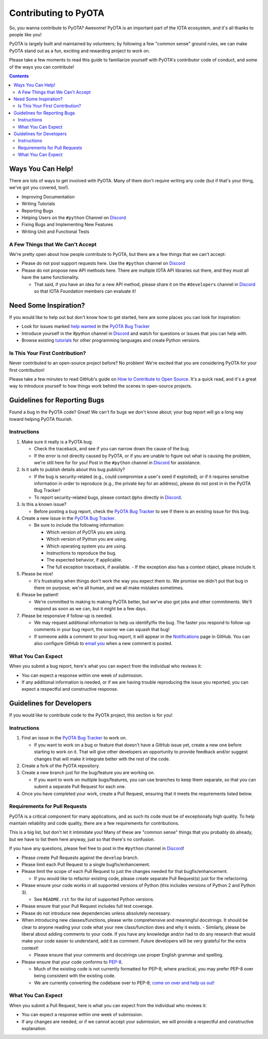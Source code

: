 =====================
Contributing to PyOTA
=====================
So, you wanna contribute to PyOTA?  Awesome!  PyOTA is an important part of the IOTA ecosystem, and it's all thanks to people like you!

PyOTA is largely built and maintained by volunteers; by following a few "common sense" ground rules, we can make PyOTA stand out as a fun, exciting and rewarding project to work on.

Please take a few moments to read this guide to familiarize yourself with PyOTA's contributor code of conduct, and some of the ways you can contribute!

.. contents::
   :depth: 2


Ways You Can Help!
==================
There are lots of ways to get involved with PyOTA.  Many of them don't require writing any code (but if that's your thing, we've got you covered, too!).

- Improving Documentation
- Writing Tutorials
- Reporting Bugs
- Helping Users on the ``#python`` Channel on `Discord`_
- Fixing Bugs and Implementing New Features
- Writing Unit and Functional Tests

A Few Things that We Can't Accept
---------------------------------
We're pretty open about how people contribute to PyOTA, but there are a few things that we can't accept:

- Please do not post support requests here.  Use the ``#python`` channel on `Discord`_ 
- Please do not propose new API methods here.  There are multiple IOTA API libraries out there, and they must all have the same functionality.

  - That said, if you have an idea for a new API method, please share it on the ``#developers`` channel in `Discord`_ so that IOTA Foundation members can evaluate it!


Need Some Inspiration?
======================
If you would like to help out but don't know how to get started, here are some
places you can look for inspiration:

- Look for issues marked `help wanted`_ in the `PyOTA Bug Tracker`_
- Introduce yourself in the `#python` channel in `Discord`_ and watch for questions or issues that you can help with.
- Browse existing `tutorials`_ for other programming languages and create Python versions.

Is This Your First Contribution?
--------------------------------
Never contributed to an open-source project before?  No problem!  We're excited that you are considering PyOTA for your first contribution!

Please take a few minutes to read GitHub's guide on `How to Contribute to Open Source`_.  It's a quick read, and it's a great way to introduce yourself to how things work behind the scenes in open-source projects.


Guidelines for Reporting Bugs
=============================
Found a bug in the PyOTA code?  Great!  We can't fix bugs we don't know about; your bug report will go a long way toward helping PyOTA flourish.

Instructions
------------
1. Make sure it really is a PyOTA bug.

   - Check the traceback, and see if you can narrow down the cause of the bug.
   - If the error is not directly caused by PyOTA, or if you are unable to figure out what is causing the problem, we're still here for for you!  Post in the ``#python`` channel in `Discord`_ for assistance.

2. Is it safe to publish details about this bug publicly?

   - If the bug is security-related (e.g., could compromise a user's seed if exploited), or if it requires sensitive information in order to reproduce (e.g., the private key for an address), please do not post in in the PyOTA Bug Tracker!
   - To report security-related bugs, please contact ``@phx`` directly in `Discord`_.

3. Is this a known issue?

   - Before posting a bug report, check the `PyOTA Bug Tracker`_ to see if there is an existing issue for this bug.

4. Create a new issue in the `PyOTA Bug Tracker`_.

   - Be sure to include the following information:

     - Which version of PyOTA you are using.
     - Which version of Python you are using.
     - Which operating system you are using.
     - Instructions to reproduce the bug.
     - The expected behavior, if applicable.
     - The full exception traceback, if available.
       - If the exception also has a context object, please include it.

5. Please be nice!

   - It's frustrating when things don't work the way you expect them to.  We promise we didn't put that bug in there on purpose; we're all human, and we all make mistakes sometimes.

6. Please be patient!

   - We're committed to making to making PyOTA better, but we've also got jobs and other commitments.  We'll respond as soon as we can, but it might be a few days.

7. Please be responsive if follow-up is needed.

   - We may request additional information to help us identify/fix the bug.  The faster you respond to follow-up comments in your bug report, the sooner we can squash that bug!
   - If someone adds a comment to your bug report, it will appear in the `Notifications`_ page in GitHub.  You can also configure GitHub to `email you`_ when a new comment is posted.

What You Can Expect
-------------------
When you submit a bug report, here's what you can expect from the individual who reviews it:

- You can expect a response within one week of submission.
- If any additional information is needed, or if we are having trouble reproducing the issue you reported, you can expect a respectful and constructive response.


Guidelines for Developers
=========================
If you would like to contribute code to the PyOTA project, this section is for you!

Instructions
------------
1. Find an issue in the `PyOTA Bug Tracker`_ to work on.

   - If you want to work on a bug or feature that doesn't have a GitHub issue yet, create a new one before starting to work on it.  That will give other developers an opportunity to provide feedback and/or suggest changes that will make it integrate better with the rest of the code.

2. Create a fork of the PyOTA repository.
3. Create a new branch just for the bug/feature you are working on.

   - If you want to work on multiple bugs/features, you can use branches to keep them separate, so that you can submit a separate Pull Request for each one.

4. Once you have completed your work, create a Pull Request, ensuring that it meets the requirements listed below.

Requirements for Pull Requests
------------------------------
PyOTA is a critical component for many applications, and as such its code must be of exceptionally high quality.  To help maintain reliability and code quality, there are a few requirements for contributions.

This is a big list, but don't let it intimidate you!  Many of these are "common sense" things that you probably do already, but we have to list them here anyway, just so that there's no confusion.

If you have any questions, please feel free to post in the ``#python`` channel in `Discord`_!

- Please create Pull Requests against the ``develop`` branch.
- Please limit each Pull Request to a single bugfix/enhancement.
- Please limit the scope of each Pull Request to just the changes needed for that bugfix/enhancement.

  - If you would like to refactor existing code, please create separate Pull Request(s) just for the refactoring.

- Please ensure your code works in all supported versions of Python (this includes versions of Python 2 and Python 3).

  - See ``README.rst`` for the list of supported Python versions.

- Please ensure that your Pull Request includes full test coverage.
- Please do not introduce new dependencies unless absolutely necessary.
- When introducing new classes/functions, please write comprehensive and meaningful docstrings.  It should be clear to anyone reading your code what your new class/function does and why it exists.
  - Similarly, please be liberal about adding comments to your code.  If you have any knowledge and/or had to do any research that would make your code easier to understand, add it as comment.  Future developers will be very grateful for the extra context!

  - Please ensure that your comments and docstrings use proper English grammar and spelling.

- Please ensure that your code conforms to `PEP-8`_.

  - Much of the existing code is not currently formatted for PEP-8; where practical, you may prefer PEP-8 over being consistent with the existing code.
  - We are currently converting the codebase over to PEP-8; `come on over and help us out!`_

What You Can Expect
-------------------
When you submit a Pull Request, here is what you can expect from the individual who reviews it:

- You can expect a response within one week of submission.
- If any changes are needed, or if we cannot accept your submission, we will provide a respectful and constructive explanation.


.. _come on over and help us out!: https://github.com/iotaledger/iota.lib.py/issues/145
.. _email you: https://help.github.com/articles/managing-notification-delivery-methods/
.. _help wanted: https://github.com/iotaledger/iota.lib.py/issues?q=is%3Aissue+is%3Aopen+label%3A%22help+wanted%22
.. _how to contribute to open source: https://opensource.guide/how-to-contribute/
.. _notifications: https://github.com/notifications
.. _pep-8: https://www.python.org/dev/peps/pep-0008/
.. _pyota bug tracker: https://github.com/iotaledger/iota.lib.py/issues
.. _discord: https://discord.iota.org
.. _tutorials: https://docs.iota.org
